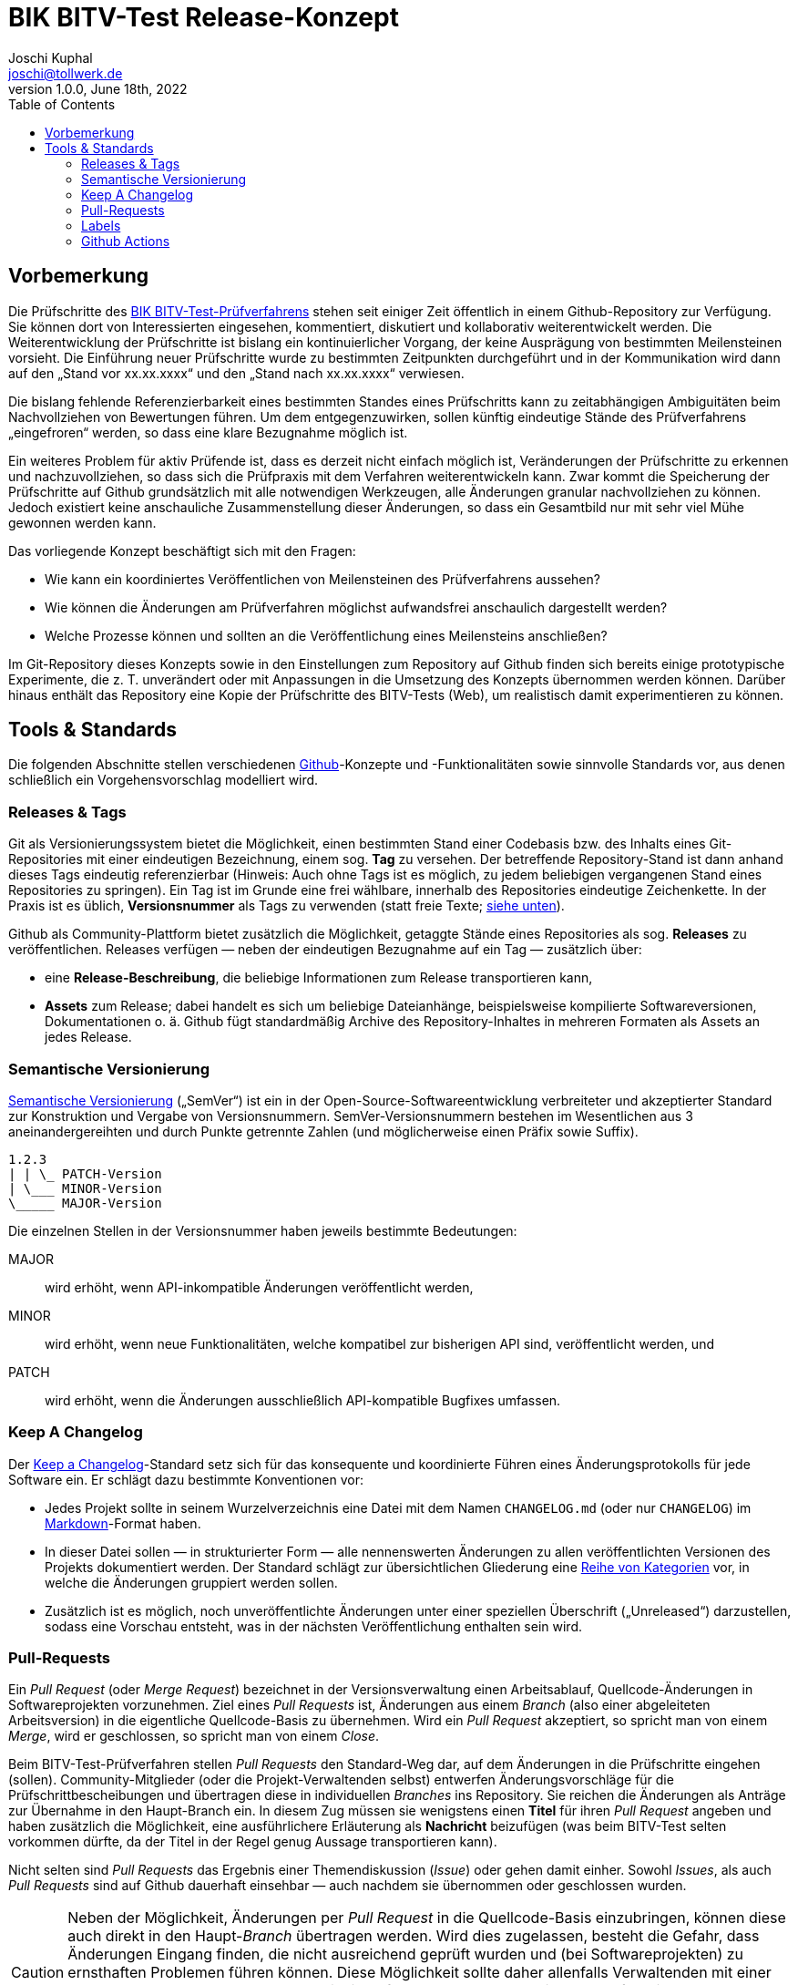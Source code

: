 = BIK BITV-Test Release-Konzept
:author:        Joschi Kuphal
:email:         joschi@tollwerk.de
:revdate:       June 18th, 2022
:revnumber:     1.0.0
:lang:          de
:orgname:       tollwerk GmbH
:description:   Automatisierte und manuelle Prozesse rund um die Veröffentlichung des BIK BITV-Test-Prüfverfahrens
:keywords:      BITV, WCAG, Accessibility, Test
:toc:

== Vorbemerkung

Die Prüfschritte des https://github.com/BIK-BITV/BIK-Web-Test[BIK BITV-Test-Prüfverfahrens] stehen seit einiger Zeit öffentlich in einem Github-Repository zur Verfügung.
Sie können dort von Interessierten eingesehen, kommentiert, diskutiert und kollaborativ weiterentwickelt werden.
Die Weiterentwicklung der Prüfschritte ist bislang ein kontinuierlicher Vorgang, der keine Ausprägung von bestimmten Meilensteinen vorsieht.
Die Einführung neuer Prüfschritte wurde zu bestimmten Zeitpunkten durchgeführt und in der Kommunikation wird dann auf den „Stand vor xx.xx.xxxx“ und den „Stand nach xx.xx.xxxx“ verwiesen.

Die bislang fehlende Referenzierbarkeit eines bestimmten Standes eines Prüfschritts kann zu zeitabhängigen Ambiguitäten beim Nachvollziehen von Bewertungen führen.
Um dem entgegenzuwirken, sollen künftig eindeutige Stände des Prüfverfahrens „eingefroren“ werden, so dass eine klare Bezugnahme möglich ist.

Ein weiteres Problem für aktiv Prüfende ist, dass es derzeit nicht einfach möglich ist, Veränderungen der Prüfschritte zu erkennen und nachzuvollziehen, so dass sich die Prüfpraxis mit dem Verfahren weiterentwickeln kann.
Zwar kommt die Speicherung der Prüfschritte auf Github grundsätzlich mit alle notwendigen Werkzeugen, alle Änderungen granular nachvollziehen zu können.
Jedoch existiert keine anschauliche Zusammenstellung dieser Änderungen, so dass ein Gesamtbild nur mit sehr viel Mühe gewonnen werden kann.

Das vorliegende Konzept beschäftigt sich mit den Fragen:

- Wie kann ein koordiniertes Veröffentlichen von Meilensteinen des Prüfverfahrens aussehen?
- Wie können die Änderungen am Prüfverfahren möglichst aufwandsfrei anschaulich dargestellt werden?
- Welche Prozesse können und sollten an die Veröffentlichung eines Meilensteins anschließen?

Im Git-Repository dieses Konzepts sowie in den Einstellungen zum Repository auf Github finden sich bereits einige prototypische Experimente, die z. T. unverändert oder mit Anpassungen in die Umsetzung des Konzepts übernommen werden können.
Darüber hinaus enthält das Repository eine Kopie der Prüfschritte des BITV-Tests (Web), um realistisch damit experimentieren zu können.

== Tools & Standards

Die folgenden Abschnitte stellen verschiedenen https://github.com/[Github]-Konzepte und -Funktionalitäten sowie sinnvolle Standards vor, aus denen schließlich ein Vorgehensvorschlag modelliert wird.

=== Releases & Tags

Git als Versionierungssystem bietet die Möglichkeit, einen bestimmten Stand einer Codebasis bzw. des Inhalts eines Git-Repositories mit einer eindeutigen Bezeichnung, einem sog. *Tag* zu versehen.
Der betreffende Repository-Stand ist dann anhand dieses Tags eindeutig referenzierbar (Hinweis: Auch ohne Tags ist es möglich, zu jedem beliebigen vergangenen Stand eines Repositories zu springen).
Ein Tag ist im Grunde eine frei wählbare, innerhalb des Repositories eindeutige Zeichenkette.
In der Praxis ist es üblich, *Versionsnummer* als Tags zu verwenden (statt freie Texte; <<semver,siehe unten>>).

Github als Community-Plattform bietet zusätzlich die Möglichkeit, getaggte Stände eines Repositories als sog. *Releases* zu veröffentlichen.
Releases verfügen — neben der eindeutigen Bezugnahme auf ein Tag — zusätzlich über:

* eine *Release-Beschreibung*, die beliebige Informationen zum Release transportieren kann,
* *Assets* zum Release; dabei handelt es sich um beliebige Dateianhänge, beispielsweise kompilierte Softwareversionen, Dokumentationen o. ä. Github fügt standardmäßig Archive des Repository-Inhaltes in mehreren Formaten als Assets an jedes Release.

[[semver]]
=== Semantische Versionierung

https://semver.org/[Semantische Versionierung] („SemVer“) ist ein in der Open-Source-Softwareentwicklung verbreiteter und akzeptierter Standard zur Konstruktion und Vergabe von Versionsnummern.
SemVer-Versionsnummern bestehen im Wesentlichen aus 3 aneinandergereihten und durch Punkte getrennte Zahlen (und möglicherweise einen Präfix sowie Suffix).

[source]
----
1.2.3
| | \_ PATCH-Version
| \___ MINOR-Version
\_____ MAJOR-Version
----

Die einzelnen Stellen in der Versionsnummer haben jeweils bestimmte Bedeutungen:

MAJOR:: wird erhöht, wenn API-inkompatible Änderungen veröffentlicht werden,
MINOR:: wird erhöht, wenn neue Funktionalitäten, welche kompatibel zur bisherigen API sind, veröffentlicht werden, und
PATCH:: wird erhöht, wenn die Änderungen ausschließlich API-kompatible Bugfixes umfassen.

[[changelog]]
=== Keep A Changelog

Der https://keepachangelog.com[Keep a Changelog]-Standard setz sich für das konsequente und koordinierte Führen eines Änderungsprotokolls für jede Software ein.
Er schlägt dazu bestimmte Konventionen vor:

- Jedes Projekt sollte in seinem Wurzelverzeichnis eine Datei mit dem Namen `CHANGELOG.md` (oder nur `CHANGELOG`) im https://markdown.de/[Markdown]-Format haben.
- In dieser Datei sollen — in strukturierter Form — alle nennenswerten Änderungen zu allen veröffentlichten Versionen des Projekts dokumentiert werden.
Der Standard schlägt zur übersichtlichen Gliederung eine https://keepachangelog.com/de/1.0.0/#how[Reihe von Kategorien] vor, in welche die Änderungen gruppiert werden sollen.
- Zusätzlich ist es möglich, noch unveröffentlichte Änderungen unter einer speziellen Überschrift („Unreleased“) darzustellen, sodass eine Vorschau entsteht, was in der nächsten Veröffentlichung enthalten sein wird.

[[pullrequest]]
=== Pull-Requests

Ein _Pull Request_ (oder _Merge Request_) bezeichnet in der Versionsverwaltung einen Arbeitsablauf, Quellcode-Änderungen in Softwareprojekten vorzunehmen.
Ziel eines _Pull Requests_ ist, Änderungen aus einem _Branch_ (also einer abgeleiteten Arbeitsversion) in die eigentliche Quellcode-Basis zu übernehmen.
Wird ein _Pull Request_ akzeptiert, so spricht man von einem _Merge_, wird er geschlossen, so spricht man von einem _Close_.

Beim BITV-Test-Prüfverfahren stellen _Pull Requests_ den Standard-Weg dar, auf dem Änderungen in die Prüfschritte eingehen (sollen).
Community-Mitglieder (oder die Projekt-Verwaltenden selbst) entwerfen Änderungsvorschläge für die Prüfschrittbescheibungen und übertragen diese in individuellen _Branches_ ins Repository.
Sie reichen die Änderungen als Anträge zur Übernahme in den Haupt-Branch ein.
In diesem Zug müssen sie wenigstens einen *Titel* für ihren _Pull Request_ angeben und haben zusätzlich die Möglichkeit, eine ausführlichere Erläuterung als *Nachricht* beizufügen (was beim BITV-Test selten vorkommen dürfte, da der Titel in der Regel genug Aussage transportieren kann).

Nicht selten sind _Pull Requests_ das Ergebnis einer Themendiskussion (_Issue_) oder gehen damit einher.
Sowohl _Issues_, als auch _Pull Requests_ sind auf Github dauerhaft einsehbar — auch nachdem sie übernommen oder geschlossen wurden.

[CAUTION]
Neben der Möglichkeit, Änderungen per _Pull Request_ in die Quellcode-Basis einzubringen, können diese auch direkt in den Haupt-_Branch_ übertragen werden.
Wird dies zugelassen, besteht die Gefahr, dass Änderungen Eingang finden, die nicht ausreichend geprüft wurden und (bei Softwareprojekten) zu ernsthaften Problemen führen können.
Diese Möglichkeit sollte daher allenfalls Verwaltenden mit einer besonderen Vertrauensstellung und mit viel Erfahrung vorbehalten sein.
Im Idealfall wird durch entsprechende Einstellungen dafür gesorgt, dass eine direkte Veränderung der Code-Basis generell nicht möglich ist.

=== Labels

Um die Bearbeitungsabläufe benutzerfreundlich zu gestalten, bietet Github an, _Issues_ und <<pullrequest,_Pull Requests_>> mit Etiketten, sog. _Labels_ zu versehen.
Die Labels können mit einer Farbe assoziiert und frei angelegt werden (Github bringt eine Standard-Vorauswahl mit, die jedoch verworfen oder verändert werden kann). _Labels_ machen es einfach, Themen zu kategorisieren, priorisieren oder anderweitig zu organisieren.
Sie dienen rein der Oberflächennutzung und haben keine funktionale Auswirkung auf die Quellcode-Basis.

=== Github Actions

https://de.github.com/features/actions[_Github Actions_] bringen die Möglichkeit, beim Eintreten bestimmter Ereignisse in einem Repository nahezu beliebige Prozesse anzustoßen und ablaufen zu lassen.
Beispielsweise können beim Einreichen von neuem Code automatisierte Tests die Gültigkeit und Funktionstüchtigkeit der neuen Programmierung prüfen und Alarm schlagen, sollte ein Problem erkannt werden.
Oder es können beim Veröffentlichen eines Releases Kompilierschritte vollzogen werden, die für die lauffähige Form der Software notwendig sind.

_Github Actions_ führen dazu sog. _Workflows_ aus, die in https://yaml.org/[YAML]-Dateien artikuliert und direkt im Repository gespeichert werden.
Die Funktionalität steht für öffentliche Repositories kostenfrei zur Verfügung.
